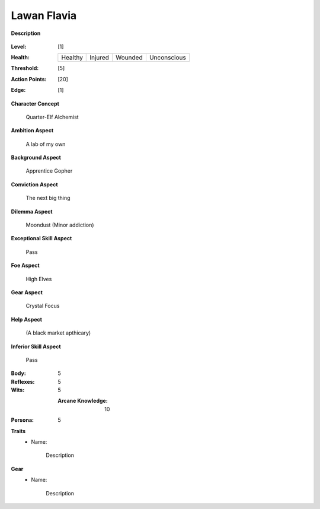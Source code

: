 Lawan Flavia
============

**Description**

    .. image:: http://fc01.deviantart.net/fs71/i/2011/098/0/3/summoning_trainer_by_graysun_d-d3diw2z.jpg

:Level: [1]
:Health:

    +---------+---------+---------+-------------+
    | Healthy | Injured | Wounded | Unconscious |
    +---------+---------+---------+-------------+

:Threshold: [5]
:Action Points: [20]
:Edge: [1]

**Character Concept**

    Quarter-Elf Alchemist

**Ambition Aspect**

    A lab of my own

**Background Aspect**

    Apprentice Gopher

**Conviction Aspect**

    The next big thing

**Dilemma Aspect**

    Moondust (Minor addiction)

**Exceptional Skill Aspect**

    Pass

**Foe Aspect**

    High Elves

**Gear Aspect**

    Crystal Focus

**Help Aspect**

    (A black market apthicary)

**Inferior Skill Aspect**

    Pass


:Body:
    5

:Reflexes:
    5

:Wits:
    5
    
    :Arcane Knowledge: 10

:Persona:
    5

**Traits**
    * Name: 

        Description

**Gear**
    * Name: 

        Description
